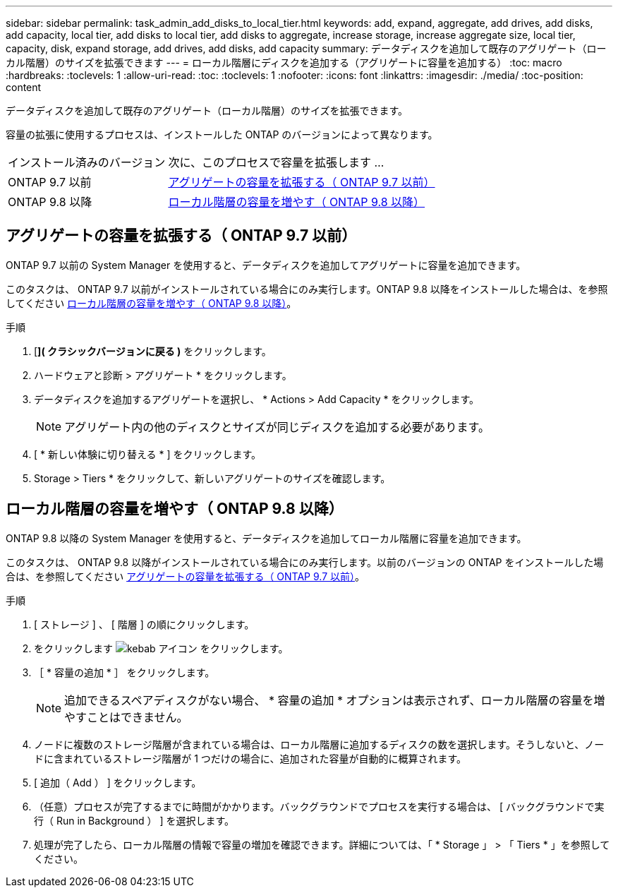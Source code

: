 ---
sidebar: sidebar 
permalink: task_admin_add_disks_to_local_tier.html 
keywords: add, expand, aggregate, add drives, add disks, add capacity, local tier, add disks to local tier, add disks to aggregate, increase storage, increase aggregate size, local tier, capacity, disk, expand storage, add drives, add disks, add capacity 
summary: データディスクを追加して既存のアグリゲート（ローカル階層）のサイズを拡張できます 
---
= ローカル階層にディスクを追加する（アグリゲートに容量を追加する）
:toc: macro
:hardbreaks:
:toclevels: 1
:allow-uri-read: 
:toc: 
:toclevels: 1
:nofooter: 
:icons: font
:linkattrs: 
:imagesdir: ./media/
:toc-position: content


[role="lead"]
データディスクを追加して既存のアグリゲート（ローカル階層）のサイズを拡張できます。

容量の拡張に使用するプロセスは、インストールした ONTAP のバージョンによって異なります。

[cols="30,70"]
|===


| インストール済みのバージョン | 次に、このプロセスで容量を拡張します ... 


 a| 
ONTAP 9.7 以前
 a| 
<<increase-cap-97-earlier,アグリゲートの容量を拡張する（ ONTAP 9.7 以前）>>



 a| 
ONTAP 9.8 以降
 a| 
<<increase-cap-98-later,ローカル階層の容量を増やす（ ONTAP 9.8 以降）>>

|===


== アグリゲートの容量を拡張する（ ONTAP 9.7 以前）

ONTAP 9.7 以前の System Manager を使用すると、データディスクを追加してアグリゲートに容量を追加できます。

このタスクは、 ONTAP 9.7 以前がインストールされている場合にのみ実行します。ONTAP 9.8 以降をインストールした場合は、を参照してください <<increase-cap-98-later,ローカル階層の容量を増やす（ ONTAP 9.8 以降）>>。

.手順
. [*]( クラシックバージョンに戻る )* をクリックします。
. ハードウェアと診断 > アグリゲート * をクリックします。
. データディスクを追加するアグリゲートを選択し、 * Actions > Add Capacity * をクリックします。
+

NOTE: アグリゲート内の他のディスクとサイズが同じディスクを追加する必要があります。

. [ * 新しい体験に切り替える * ] をクリックします。
. Storage > Tiers * をクリックして、新しいアグリゲートのサイズを確認します。




== ローカル階層の容量を増やす（ ONTAP 9.8 以降）

ONTAP 9.8 以降の System Manager を使用すると、データディスクを追加してローカル階層に容量を追加できます。

このタスクは、 ONTAP 9.8 以降がインストールされている場合にのみ実行します。以前のバージョンの ONTAP をインストールした場合は、を参照してください <<increase-cap-97-earlier,アグリゲートの容量を拡張する（ ONTAP 9.7 以前）>>。

.手順
. [ ストレージ ] 、 [ 階層 ] の順にクリックします。
. をクリックします image:icon_kabob.gif["kebab アイコン"] をクリックします。
. ［ * 容量の追加 * ］ をクリックします。
+

NOTE: 追加できるスペアディスクがない場合、 * 容量の追加 * オプションは表示されず、ローカル階層の容量を増やすことはできません。

. ノードに複数のストレージ階層が含まれている場合は、ローカル階層に追加するディスクの数を選択します。そうしないと、ノードに含まれているストレージ階層が 1 つだけの場合に、追加された容量が自動的に概算されます。
. [ 追加（ Add ） ] をクリックします。
. （任意）プロセスが完了するまでに時間がかかります。バックグラウンドでプロセスを実行する場合は、 [ バックグラウンドで実行（ Run in Background ） ] を選択します。
. 処理が完了したら、ローカル階層の情報で容量の増加を確認できます。詳細については、「 * Storage 」 > 「 Tiers * 」を参照してください。

